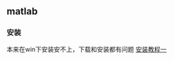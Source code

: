 ** matlab
*** 安装
本来在win下安装安不上，下载和安装都有问题
[[https://blog.csdn.net/fengfeng0328/article/details/82990838][安装教程一]]
